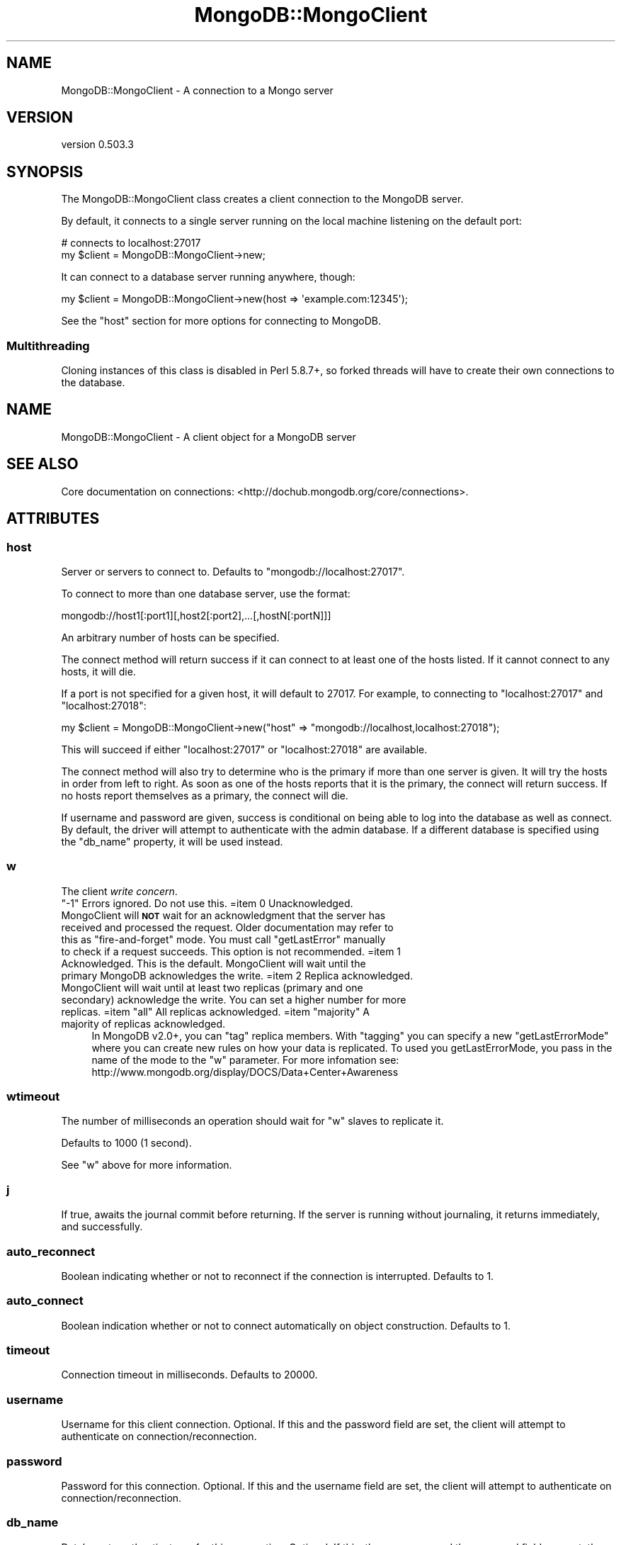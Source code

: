 .\" Automatically generated by Pod::Man 2.25 (Pod::Simple 3.16)
.\"
.\" Standard preamble:
.\" ========================================================================
.de Sp \" Vertical space (when we can't use .PP)
.if t .sp .5v
.if n .sp
..
.de Vb \" Begin verbatim text
.ft CW
.nf
.ne \\$1
..
.de Ve \" End verbatim text
.ft R
.fi
..
.\" Set up some character translations and predefined strings.  \*(-- will
.\" give an unbreakable dash, \*(PI will give pi, \*(L" will give a left
.\" double quote, and \*(R" will give a right double quote.  \*(C+ will
.\" give a nicer C++.  Capital omega is used to do unbreakable dashes and
.\" therefore won't be available.  \*(C` and \*(C' expand to `' in nroff,
.\" nothing in troff, for use with C<>.
.tr \(*W-
.ds C+ C\v'-.1v'\h'-1p'\s-2+\h'-1p'+\s0\v'.1v'\h'-1p'
.ie n \{\
.    ds -- \(*W-
.    ds PI pi
.    if (\n(.H=4u)&(1m=24u) .ds -- \(*W\h'-12u'\(*W\h'-12u'-\" diablo 10 pitch
.    if (\n(.H=4u)&(1m=20u) .ds -- \(*W\h'-12u'\(*W\h'-8u'-\"  diablo 12 pitch
.    ds L" ""
.    ds R" ""
.    ds C` ""
.    ds C' ""
'br\}
.el\{\
.    ds -- \|\(em\|
.    ds PI \(*p
.    ds L" ``
.    ds R" ''
'br\}
.\"
.\" Escape single quotes in literal strings from groff's Unicode transform.
.ie \n(.g .ds Aq \(aq
.el       .ds Aq '
.\"
.\" If the F register is turned on, we'll generate index entries on stderr for
.\" titles (.TH), headers (.SH), subsections (.SS), items (.Ip), and index
.\" entries marked with X<> in POD.  Of course, you'll have to process the
.\" output yourself in some meaningful fashion.
.ie \nF \{\
.    de IX
.    tm Index:\\$1\t\\n%\t"\\$2"
..
.    nr % 0
.    rr F
.\}
.el \{\
.    de IX
..
.\}
.\"
.\" Accent mark definitions (@(#)ms.acc 1.5 88/02/08 SMI; from UCB 4.2).
.\" Fear.  Run.  Save yourself.  No user-serviceable parts.
.    \" fudge factors for nroff and troff
.if n \{\
.    ds #H 0
.    ds #V .8m
.    ds #F .3m
.    ds #[ \f1
.    ds #] \fP
.\}
.if t \{\
.    ds #H ((1u-(\\\\n(.fu%2u))*.13m)
.    ds #V .6m
.    ds #F 0
.    ds #[ \&
.    ds #] \&
.\}
.    \" simple accents for nroff and troff
.if n \{\
.    ds ' \&
.    ds ` \&
.    ds ^ \&
.    ds , \&
.    ds ~ ~
.    ds /
.\}
.if t \{\
.    ds ' \\k:\h'-(\\n(.wu*8/10-\*(#H)'\'\h"|\\n:u"
.    ds ` \\k:\h'-(\\n(.wu*8/10-\*(#H)'\`\h'|\\n:u'
.    ds ^ \\k:\h'-(\\n(.wu*10/11-\*(#H)'^\h'|\\n:u'
.    ds , \\k:\h'-(\\n(.wu*8/10)',\h'|\\n:u'
.    ds ~ \\k:\h'-(\\n(.wu-\*(#H-.1m)'~\h'|\\n:u'
.    ds / \\k:\h'-(\\n(.wu*8/10-\*(#H)'\z\(sl\h'|\\n:u'
.\}
.    \" troff and (daisy-wheel) nroff accents
.ds : \\k:\h'-(\\n(.wu*8/10-\*(#H+.1m+\*(#F)'\v'-\*(#V'\z.\h'.2m+\*(#F'.\h'|\\n:u'\v'\*(#V'
.ds 8 \h'\*(#H'\(*b\h'-\*(#H'
.ds o \\k:\h'-(\\n(.wu+\w'\(de'u-\*(#H)/2u'\v'-.3n'\*(#[\z\(de\v'.3n'\h'|\\n:u'\*(#]
.ds d- \h'\*(#H'\(pd\h'-\w'~'u'\v'-.25m'\f2\(hy\fP\v'.25m'\h'-\*(#H'
.ds D- D\\k:\h'-\w'D'u'\v'-.11m'\z\(hy\v'.11m'\h'|\\n:u'
.ds th \*(#[\v'.3m'\s+1I\s-1\v'-.3m'\h'-(\w'I'u*2/3)'\s-1o\s+1\*(#]
.ds Th \*(#[\s+2I\s-2\h'-\w'I'u*3/5'\v'-.3m'o\v'.3m'\*(#]
.ds ae a\h'-(\w'a'u*4/10)'e
.ds Ae A\h'-(\w'A'u*4/10)'E
.    \" corrections for vroff
.if v .ds ~ \\k:\h'-(\\n(.wu*9/10-\*(#H)'\s-2\u~\d\s+2\h'|\\n:u'
.if v .ds ^ \\k:\h'-(\\n(.wu*10/11-\*(#H)'\v'-.4m'^\v'.4m'\h'|\\n:u'
.    \" for low resolution devices (crt and lpr)
.if \n(.H>23 .if \n(.V>19 \
\{\
.    ds : e
.    ds 8 ss
.    ds o a
.    ds d- d\h'-1'\(ga
.    ds D- D\h'-1'\(hy
.    ds th \o'bp'
.    ds Th \o'LP'
.    ds ae ae
.    ds Ae AE
.\}
.rm #[ #] #H #V #F C
.\" ========================================================================
.\"
.IX Title "MongoDB::MongoClient 3"
.TH MongoDB::MongoClient 3 "2013-01-07" "perl v5.14.1" "User Contributed Perl Documentation"
.\" For nroff, turn off justification.  Always turn off hyphenation; it makes
.\" way too many mistakes in technical documents.
.if n .ad l
.nh
.SH "NAME"
MongoDB::MongoClient \- A connection to a Mongo server
.SH "VERSION"
.IX Header "VERSION"
version 0.503.3
.SH "SYNOPSIS"
.IX Header "SYNOPSIS"
The MongoDB::MongoClient class creates a client connection to the MongoDB server.
.PP
By default, it connects to a single server running on the local machine
listening on the default port:
.PP
.Vb 2
\&    # connects to localhost:27017
\&    my $client = MongoDB::MongoClient\->new;
.Ve
.PP
It can connect to a database server running anywhere, though:
.PP
.Vb 1
\&    my $client = MongoDB::MongoClient\->new(host => \*(Aqexample.com:12345\*(Aq);
.Ve
.PP
See the \*(L"host\*(R" section for more options for connecting to MongoDB.
.SS "Multithreading"
.IX Subsection "Multithreading"
Cloning instances of this class is disabled in Perl 5.8.7+, so forked threads
will have to create their own connections to the database.
.SH "NAME"
MongoDB::MongoClient \- A client object for a MongoDB server
.SH "SEE ALSO"
.IX Header "SEE ALSO"
Core documentation on connections: <http://dochub.mongodb.org/core/connections>.
.SH "ATTRIBUTES"
.IX Header "ATTRIBUTES"
.SS "host"
.IX Subsection "host"
Server or servers to connect to. Defaults to \f(CW\*(C`mongodb://localhost:27017\*(C'\fR.
.PP
To connect to more than one database server, use the format:
.PP
.Vb 1
\&    mongodb://host1[:port1][,host2[:port2],...[,hostN[:portN]]]
.Ve
.PP
An arbitrary number of hosts can be specified.
.PP
The connect method will return success if it can connect to at least one of the
hosts listed.  If it cannot connect to any hosts, it will die.
.PP
If a port is not specified for a given host, it will default to 27017. For
example, to connecting to \f(CW\*(C`localhost:27017\*(C'\fR and \f(CW\*(C`localhost:27018\*(C'\fR:
.PP
.Vb 1
\&    my $client = MongoDB::MongoClient\->new("host" => "mongodb://localhost,localhost:27018");
.Ve
.PP
This will succeed if either \f(CW\*(C`localhost:27017\*(C'\fR or \f(CW\*(C`localhost:27018\*(C'\fR are available.
.PP
The connect method will also try to determine who is the primary if more than one
server is given.  It will try the hosts in order from left to right.  As soon as
one of the hosts reports that it is the primary, the connect will return success.  If
no hosts report themselves as a primary, the connect will die.
.PP
If username and password are given, success is conditional on being able to log
into the database as well as connect.  By default, the driver will attempt to
authenticate with the admin database.  If a different database is specified
using the \f(CW\*(C`db_name\*(C'\fR property, it will be used instead.
.SS "w"
.IX Subsection "w"
The client \fIwrite concern\fR.
.ie n .IP """\-1"" Errors ignored. Do not use this. =item 0 Unacknowledged. MongoClient will \fB\s-1NOT\s0\fR wait for an acknowledgment that the server has received and processed the request. Older documentation may refer to this as ""fire-and-forget"" mode. You must call ""getLastError"" manually to check if a request succeeds. This option is not recommended. =item 1 Acknowledged. This is the default. MongoClient will wait until the primary MongoDB acknowledges the write. =item 2 Replica acknowledged. MongoClient will wait until at least two replicas (primary and one secondary) acknowledge the write. You can set a higher number for more replicas. =item ""all"" All replicas acknowledged. =item ""majority"" A majority of replicas acknowledged." 4
.el .IP "\f(CW\-1\fR Errors ignored. Do not use this. =item \f(CW0\fR Unacknowledged. MongoClient will \fB\s-1NOT\s0\fR wait for an acknowledgment that the server has received and processed the request. Older documentation may refer to this as ``fire-and-forget'' mode. You must call \f(CWgetLastError\fR manually to check if a request succeeds. This option is not recommended. =item \f(CW1\fR Acknowledged. This is the default. MongoClient will wait until the primary MongoDB acknowledges the write. =item \f(CW2\fR Replica acknowledged. MongoClient will wait until at least two replicas (primary and one secondary) acknowledge the write. You can set a higher number for more replicas. =item \f(CWall\fR All replicas acknowledged. =item \f(CWmajority\fR A majority of replicas acknowledged." 4
.IX Item "-1 Errors ignored. Do not use this. =item 0 Unacknowledged. MongoClient will NOT wait for an acknowledgment that the server has received and processed the request. Older documentation may refer to this as fire-and-forget mode. You must call getLastError manually to check if a request succeeds. This option is not recommended. =item 1 Acknowledged. This is the default. MongoClient will wait until the primary MongoDB acknowledges the write. =item 2 Replica acknowledged. MongoClient will wait until at least two replicas (primary and one secondary) acknowledge the write. You can set a higher number for more replicas. =item all All replicas acknowledged. =item majority A majority of replicas acknowledged."
In MongoDB v2.0+, you can \*(L"tag\*(R" replica members. With \*(L"tagging\*(R" you can specify a 
new \*(L"getLastErrorMode\*(R" where you can create new
rules on how your data is replicated. To used you getLastErrorMode, you pass in the 
name of the mode to the \f(CW\*(C`w\*(C'\fR parameter. For more infomation see: 
http://www.mongodb.org/display/DOCS/Data+Center+Awareness
.SS "wtimeout"
.IX Subsection "wtimeout"
The number of milliseconds an operation should wait for \f(CW\*(C`w\*(C'\fR slaves to replicate
it.
.PP
Defaults to 1000 (1 second).
.PP
See \f(CW\*(C`w\*(C'\fR above for more information.
.SS "j"
.IX Subsection "j"
If true, awaits the journal commit before returning. If the server is running without 
journaling, it returns immediately, and successfully.
.SS "auto_reconnect"
.IX Subsection "auto_reconnect"
Boolean indicating whether or not to reconnect if the connection is
interrupted. Defaults to \f(CW1\fR.
.SS "auto_connect"
.IX Subsection "auto_connect"
Boolean indication whether or not to connect automatically on object
construction. Defaults to \f(CW1\fR.
.SS "timeout"
.IX Subsection "timeout"
Connection timeout in milliseconds. Defaults to \f(CW20000\fR.
.SS "username"
.IX Subsection "username"
Username for this client connection.  Optional.  If this and the password field are
set, the client will attempt to authenticate on connection/reconnection.
.SS "password"
.IX Subsection "password"
Password for this connection.  Optional.  If this and the username field are
set, the client will attempt to authenticate on connection/reconnection.
.SS "db_name"
.IX Subsection "db_name"
Database to authenticate on for this connection.  Optional.  If this, the
username, and the password fields are set, the client will attempt to
authenticate against this database on connection/reconnection.  Defaults to
\&\*(L"admin\*(R".
.SS "query_timeout"
.IX Subsection "query_timeout"
.Vb 2
\&    # set query timeout to 1 second
\&    my $client = MongoDB::MongoClient\->new(query_timeout => 1000);
\&
\&    # set query timeout to 6 seconds
\&    $client\->query_timeout(6000);
.Ve
.PP
This will cause all queries (including \f(CW\*(C`find_one\*(C'\fRs and \f(CW\*(C`run_command\*(C'\fRs) to die
after this period if the database has not responded.
.PP
This value is in milliseconds and defaults to the value of
\&\*(L"timeout\*(R" in MongoDB::Cursor.
.PP
.Vb 3
\&    $MongoDB::Cursor::timeout = 5000;
\&    # query timeout for $conn will be 5 seconds
\&    my $client = MongoDB::MongoClient\->new;
.Ve
.PP
A value of \-1 will cause the driver to wait forever for responses and 0 will
cause it to die immediately.
.PP
This value overrides \*(L"timeout\*(R" in MongoDB::Cursor.
.PP
.Vb 3
\&    $MongoDB::Cursor::timeout = 1000;
\&    my $client = MongoDB::MongoClient\->new(query_timeout => 10);
\&    # timeout for $conn is 10 milliseconds
.Ve
.SS "max_bson_size"
.IX Subsection "max_bson_size"
This is the largest document, in bytes, storable by MongoDB. The driver queries
MongoDB on connection to determine this value.  It defaults to 4MB.
.SS "find_master"
.IX Subsection "find_master"
If this is true, the driver will attempt to find a primary given the list of
hosts.  The primary-finding algorithm looks like:
.PP
.Vb 1
\&    for host in hosts
\&
\&        if host is the primary
\&             return host
\&
\&        else if host is a replica set member
\&            primary := replica set\*(Aqs primary
\&            return primary
.Ve
.PP
If no primary is found, the connection will fail.
.PP
If this is not set (or set to the default, 0), the driver will simply use the
first host in the host list for all connections.  This can be useful for
directly connecting to secondaries for reads.
.PP
If you are connecting to a secondary, you should read
\&\*(L"slave_okay\*(R" in MongoDB::Cursor.
.PP
You can use the \f(CW\*(C`ismaster\*(C'\fR command to find the members of a replica set:
.PP
.Vb 1
\&    my $result = $db\->run_command({ismaster => 1});
.Ve
.PP
The primary and secondary hosts are listed in the \f(CW\*(C`hosts\*(C'\fR field, the slaves are
in the \f(CW\*(C`passives\*(C'\fR field, and arbiters are in the \f(CW\*(C`arbiters\*(C'\fR field.
.SS "ssl"
.IX Subsection "ssl"
This tells the driver that you are connecting to an \s-1SSL\s0 mongodb instance.
.PP
This option will be ignored if the driver was not compiled with the \s-1SSL\s0 flag. You must
also be using a database server that supports \s-1SSL\s0.
.SS "dt_type"
.IX Subsection "dt_type"
Sets the type of object which is returned for DateTime fields. The default is DateTime. Other
acceptable values are DateTime::Tiny and \f(CW\*(C`undef\*(C'\fR. The latter will give you the raw epoch value
rather than an object.
.SH "METHODS"
.IX Header "METHODS"
.SS "connect"
.IX Subsection "connect"
.Vb 1
\&    $client\->connect;
.Ve
.PP
Connects to the MongoDB server. Called automatically on object construction if
\&\f(CW\*(C`auto_connect\*(C'\fR is true.
.SS "database_names"
.IX Subsection "database_names"
.Vb 1
\&    my @dbs = $client\->database_names;
.Ve
.PP
Lists all databases on the mongo server.
.SS "get_database($name)"
.IX Subsection "get_database($name)"
.Vb 1
\&    my $database = $client\->get_database(\*(Aqfoo\*(Aq);
.Ve
.PP
Returns a MongoDB::Database instance for database with the given \f(CW$name\fR.
.SS "get_master"
.IX Subsection "get_master"
.Vb 1
\&    $master = $client\->get_master
.Ve
.PP
Determines which host of a paired connection is master.  Does nothing for
a non-paired connection.  This need never be invoked by a user, it is
called automatically by internal functions.  Returns the index of the master
connection in the list of connections or \-1 if it cannot be determined.
.ie n .SS "authenticate ($dbname, $username, $password, $is_digest?)"
.el .SS "authenticate ($dbname, \f(CW$username\fP, \f(CW$password\fP, \f(CW$is_digest\fP?)"
.IX Subsection "authenticate ($dbname, $username, $password, $is_digest?)"
.Vb 1
\&    $client\->authenticate(\*(Aqfoo\*(Aq, \*(Aqusername\*(Aq, \*(Aqsecret\*(Aq);
.Ve
.PP
Attempts to authenticate for use of the \f(CW$dbname\fR database with \f(CW$username\fR
and \f(CW$password\fR. Passwords are expected to be cleartext and will be
automatically hashed before sending over the wire, unless \f(CW$is_digest\fR is
true, which will assume you already did the hashing on yourself.
.PP
See also the core documentation on authentication:
<http://dochub.mongodb.org/core/authentication>.
.SS "send($str)"
.IX Subsection "send($str)"
.Vb 2
\&    my ($insert, $ids) = MongoDB::write_insert(\*(Aqfoo.bar\*(Aq, [{name => "joe", age => 40}]);
\&    $client\->send($insert);
.Ve
.PP
Low-level function to send a string directly to the database.  Use
MongoDB::write_insert, MongoDB::write_update, MongoDB::write_remove, or
MongoDB::write_query to create a valid string.
.SS "recv(\e%info)"
.IX Subsection "recv(%info)"
.Vb 1
\&    my $cursor = $client\->recv({ns => "foo.bar"});
.Ve
.PP
Low-level function to receive a response from the database. Returns a
\&\f(CW\*(C`MongoDB::Cursor\*(C'\fR.  At the moment, the only required field for \f(CW$info\fR is
\&\*(L"ns\*(R", although \*(L"request_id\*(R" is likely to be required in the future.  The
\&\f(CW$info\fR hash will be automatically created for you by MongoDB::write_query.
.PP
.Vb 1
\&    $client\->fsync();
.Ve
.PP
A function that will forces the server to flush all pending writes to the storage layer.
.PP
The fsync operation is synchronous by default, to run fsync asynchronously, use the following form:
.PP
.Vb 1
\&    $client\->fsync({async => 1});
.Ve
.PP
The primary use of fsync is to lock the database during backup operations. This will flush all data to the data storage layer and block all write operations until you unlock the database. Note: you can still read while the database is locked.
.PP
.Vb 1
\&    $conn\->fsync({lock => 1});
.Ve
.PP
.Vb 1
\&    $conn\->fsync_unlock();
.Ve
.PP
Unlocks a database server to allow writes and reverses the operation of a \f(CW$conn\fR\->fsync({lock => 1}); operation.
.SH "AUTHORS"
.IX Header "AUTHORS"
.IP "\(bu" 4
Florian Ragwitz <rafl@debian.org>
.IP "\(bu" 4
Kristina Chodorow <kristina@mongodb.org>
.IP "\(bu" 4
Mike Friedman <mike.friedman@10gen.com>
.SH "COPYRIGHT AND LICENSE"
.IX Header "COPYRIGHT AND LICENSE"
This software is Copyright (c) 2013 by 10gen, Inc..
.PP
This is free software, licensed under:
.PP
.Vb 1
\&  The Apache License, Version 2.0, January 2004
.Ve
.SH "POD ERRORS"
.IX Header "POD ERRORS"
Hey! \fBThe above document had some coding errors, which are explained below:\fR
.IP "Around line 539:" 4
.IX Item "Around line 539:"
You forgot a '=back' before '=head2'
.IP "Around line 719:" 4
.IX Item "Around line 719:"
Unknown directive: =head
.IP "Around line 733:" 4
.IX Item "Around line 733:"
Unknown directive: =head
